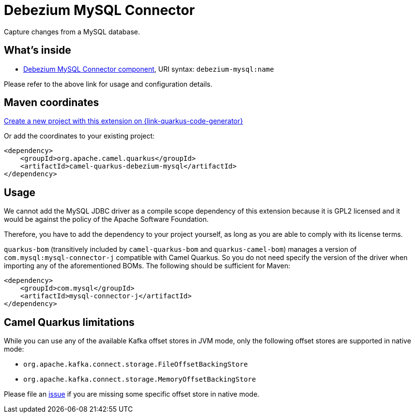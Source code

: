// Do not edit directly!
// This file was generated by camel-quarkus-maven-plugin:update-extension-doc-page
[id="extensions-debezium-mysql"]
= Debezium MySQL Connector
:page-aliases: extensions/debezium-mysql.adoc
:linkattrs:
:cq-artifact-id: camel-quarkus-debezium-mysql
:cq-native-supported: true
:cq-status: Stable
:cq-status-deprecation: Stable
:cq-description: Capture changes from a MySQL database.
:cq-deprecated: false
:cq-jvm-since: 1.0.0
:cq-native-since: 1.0.0

ifeval::[{doc-show-badges} == true]
[.badges]
[.badge-key]##JVM since##[.badge-supported]##1.0.0## [.badge-key]##Native since##[.badge-supported]##1.0.0##
endif::[]

Capture changes from a MySQL database.

[id="extensions-debezium-mysql-whats-inside"]
== What's inside

* xref:{cq-camel-components}::debezium-mysql-component.adoc[Debezium MySQL Connector component], URI syntax: `debezium-mysql:name`

Please refer to the above link for usage and configuration details.

[id="extensions-debezium-mysql-maven-coordinates"]
== Maven coordinates

https://{link-quarkus-code-generator}/?extension-search=camel-quarkus-debezium-mysql[Create a new project with this extension on {link-quarkus-code-generator}, window="_blank"]

Or add the coordinates to your existing project:

[source,xml]
----
<dependency>
    <groupId>org.apache.camel.quarkus</groupId>
    <artifactId>camel-quarkus-debezium-mysql</artifactId>
</dependency>
----
ifeval::[{doc-show-user-guide-link} == true]
Check the xref:user-guide/index.adoc[User guide] for more information about writing Camel Quarkus applications.
endif::[]

[id="extensions-debezium-mysql-usage"]
== Usage
We cannot add the MySQL JDBC driver as a compile scope dependency of this extension because it is GPL2 licensed and it
would be against the policy of the Apache Software Foundation.

Therefore, you have to add the dependency to your project yourself, as long as you are able to comply with its license
terms.

`quarkus-bom` (transitively included by `camel-quarkus-bom` and `quarkus-camel-bom`) manages a version
of `com.mysql:mysql-connector-j` compatible with Camel Quarkus. So you do not need specify the version of the
driver when importing any of the aforementioned BOMs. The following should be sufficient for Maven:

[source,xml]
----
<dependency>
    <groupId>com.mysql</groupId>
    <artifactId>mysql-connector-j</artifactId>
</dependency>
----


[id="extensions-debezium-mysql-camel-quarkus-limitations"]
== Camel Quarkus limitations

While you can use any of the available Kafka offset stores in JVM mode, only the following offset stores are supported
in native mode:

* `org.apache.kafka.connect.storage.FileOffsetBackingStore`
* `org.apache.kafka.connect.storage.MemoryOffsetBackingStore`

Please file an https://github.com/apache/camel-quarkus/issues/new[issue] if you are missing some specific offset store
in native mode.

